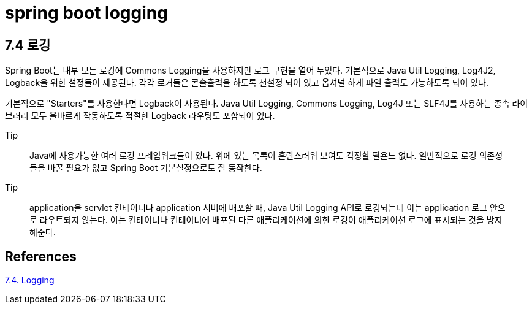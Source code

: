 :hardbreaks:
= spring boot logging

== 7.4 로깅
Spring Boot는 내부 모든 로깅에 Commons Logging을 사용하지만 로그 구현을 열어 두었다. 기본적으로 Java Util Logging, Log4J2, Logback을 위한 설정들이 제공된다. 각각 로거들은 콘솔출력을 하도록 선설정 되어 있고 옵셔널 하게 파일 출력도 가능하도록 되어 있다.

기본적으로 "Starters"를 사용한다면 Logback이 사용된다. Java Util Logging, Commons Logging, Log4J 또는 SLF4J를 사용하는 종속 라이브러리 모두 올바르게 작동하도록 적절한 Logback 라우팅도 포함되어 있다.

.Tip
> Java에 사용가능한 여러 로깅 프레임워크들이 있다. 위에 있는 목록이 혼란스러워 보여도 걱정할 필욘느 없다. 일반적으로 로깅 의존성들을 바꿀 필요가 없고 Spring Boot 기본설정으로도 잘 동작한다.

.Tip
> application을 servlet 컨테이너나 application 서버에 배포할 때, Java Util Logging API로 로깅되는데 이는 application 로그 안으로 라우트되지 않는다. 이는 컨테이너나 컨테이너에 배포된 다른 애플리케이션에 의한 로깅이 애플리케이션 로그에 표시되는 것을 방지해준다.



== References
https://docs.spring.io/spring-boot/docs/2.5.4/reference/htmlsingle/#features.logging[7.4. Logging]
